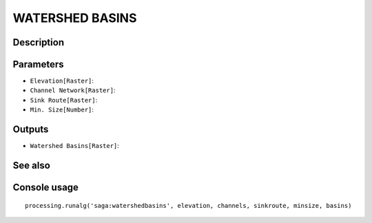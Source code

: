 WATERSHED BASINS
================

Description
-----------

Parameters
----------

- ``Elevation[Raster]``:
- ``Channel Network[Raster]``:
- ``Sink Route[Raster]``:
- ``Min. Size[Number]``:

Outputs
-------

- ``Watershed Basins[Raster]``:

See also
---------


Console usage
-------------


::

	processing.runalg('saga:watershedbasins', elevation, channels, sinkroute, minsize, basins)
